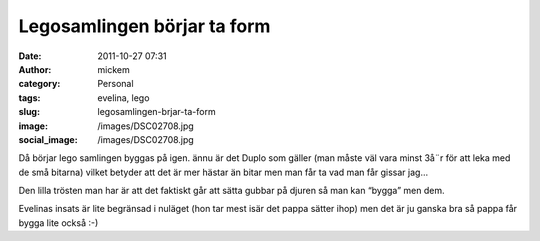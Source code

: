 Legosamlingen börjar ta form
############################
:date: 2011-10-27 07:31
:author: mickem
:category: Personal
:tags: evelina, lego
:slug: legosamlingen-brjar-ta-form
:image: /images/DSC02708.jpg
:social_image: /images/DSC02708.jpg

Då börjar lego samlingen byggas på igen. ännu är det Duplo
som gäller (man måste väl vara minst 3å¨r för att leka med de små
bitarna) vilket betyder att det är mer hästar än bitar men man får ta
vad man får gissar jag…

Den lilla trösten man har är att det faktiskt går att sätta gubbar på
djuren så man kan “bygga” men dem.

Evelinas insats är lite begränsad i nuläget (hon tar mest isär det pappa
sätter ihop) men det är ju ganska bra så pappa får bygga lite också :-)

